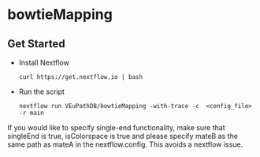 * bowtieMapping

** Get Started
   + Install Nextflow
     #+begin_example
     curl https://get.nextflow.io | bash 
     #+end_example
   + Run the script
     #+begin_example
     nextflow run VEuPathDB/bowtieMapping -with-trace -c  <config_file> -r main
     #+end_example
     
If you would like to specify single-end functionality, make sure that singleEnd is true, isColorspace is true and please specify mateB as the same path as mateA in the nextflow.config. This avoids a nextflow issue.
